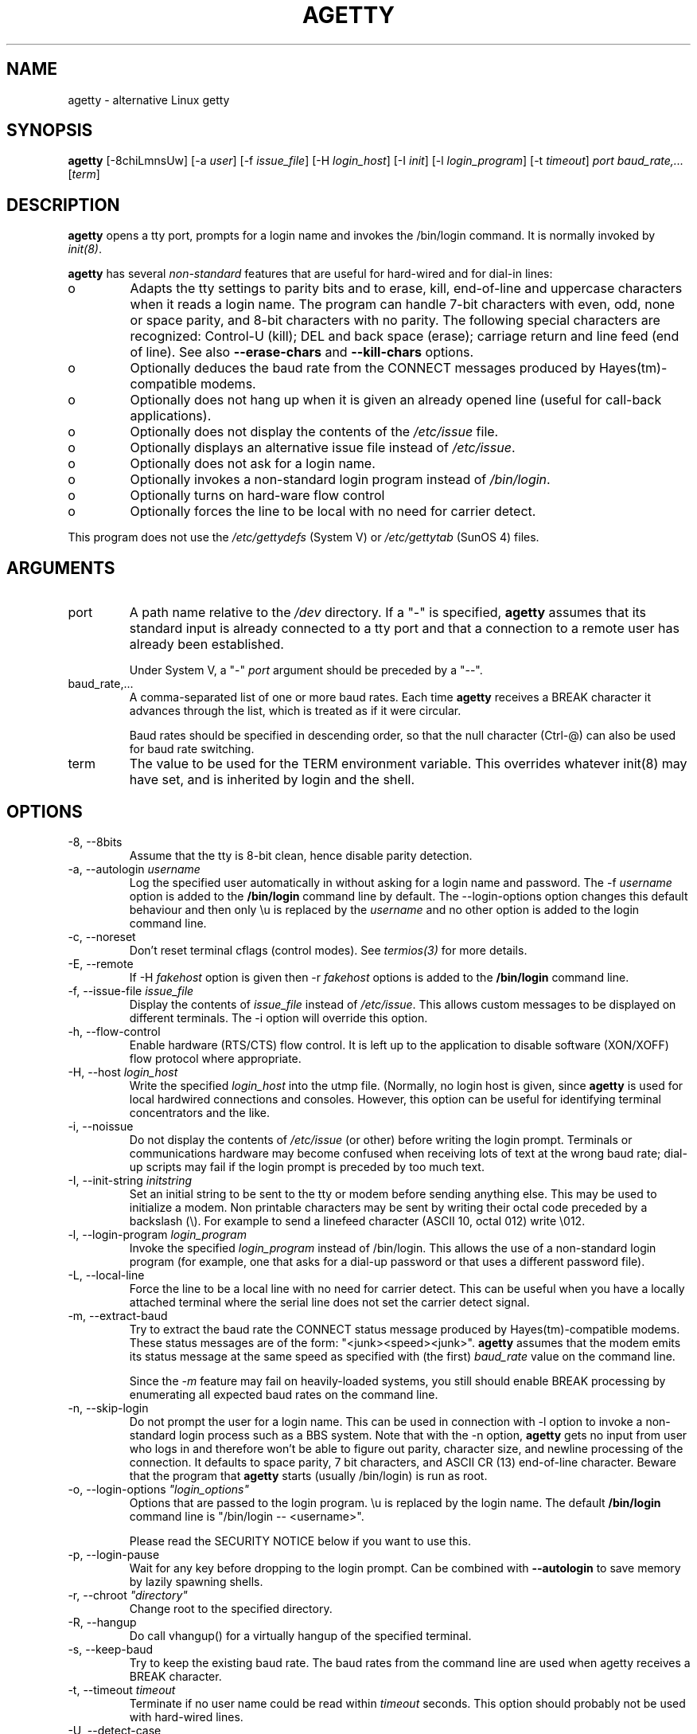 .TH AGETTY 8 "May 2011" "util-linux" "System Administration"
.SH NAME
agetty \- alternative Linux getty

.SH SYNOPSIS
.BR "agetty " [\-8chiLmnsUw]
.RI "[\-a " user ]
.RI "[\-f " issue_file ]
.RI "[\-H " login_host ]
.RI "[\-I " init ]
.RI "[\-l " login_program ]
.RI "[\-t " timeout ]
.I port
.I baud_rate,...
.RI [ term ]

.SH DESCRIPTION
.ad
.fi
\fBagetty\fP opens a tty port, prompts for a login name and invokes
the /bin/login command. It is normally invoked by \fIinit(8)\fP.

\fBagetty\fP has several \fInon-standard\fP features that are useful
for hard-wired and for dial-in lines:
.IP o
Adapts the tty settings to parity bits and to erase, kill,
end-of-line and uppercase characters when it reads a login name.
The program can handle 7-bit characters with even, odd, none or space
parity, and 8-bit characters with no parity. The following special
characters are recognized: Control-U (kill); DEL and
back space (erase); carriage return and line feed (end of line).
See also \fB\-\-erase-chars\fP and \fB\-\-kill-chars\fP options.
.IP o
Optionally deduces the baud rate from the CONNECT messages produced by
Hayes(tm)-compatible modems.
.IP o
Optionally does not hang up when it is given an already opened line
(useful for call-back applications).
.IP o
Optionally does not display the contents of the \fI/etc/issue\fP file.
.IP o
Optionally displays an alternative issue file instead of \fI/etc/issue\fP.
.IP o
Optionally does not ask for a login name.
.IP o
Optionally invokes a non-standard login program instead of
\fI/bin/login\fP.
.IP o
Optionally turns on hard-ware flow control
.IP o
Optionally forces the line to be local with no need for carrier detect.
.PP
This program does not use the \fI/etc/gettydefs\fP (System V) or
\fI/etc/gettytab\fP (SunOS 4) files.
.SH ARGUMENTS
.na
.nf
.fi
.ad
.TP
port
A path name relative to the \fI/dev\fP directory. If a "\-" is
specified, \fBagetty\fP assumes that its standard input is
already connected to a tty port and that a connection to a
remote user has already been established.
.sp
Under System V, a "\-" \fIport\fP argument should be preceded
by a "\-\-".
.TP
baud_rate,...
A comma-separated list of one or more baud rates. Each time
\fBagetty\fP receives a BREAK character it advances through
the list, which is treated as if it were circular.
.sp
Baud rates should be specified in descending order, so that the
null character (Ctrl\-@) can also be used for baud rate switching.
.TP
term
The value to be used for the TERM environment variable. This overrides
whatever init(8) may have set, and is inherited by login and the shell.
.SH OPTIONS
.na
.nf
.fi
.ad
.TP
\-8, \-\-8bits
Assume that the tty is 8-bit clean, hence disable parity detection.
.TP
\-a, \-\-autologin \fIusername\fP
Log the specified user automatically in without asking for a login name and
password. The \-f \fIusername\fP option is added to the \fB/bin/login\fP
command line by default. The \-\-login-options option changes this default
behaviour and then only \\u is replaced by the \fIusername\fP and no other
option is added to the login command line.
.TP
\-c, \-\-noreset
Don't reset terminal cflags (control modes). See \fItermios(3)\fP for more
details.
.TP
\-E, \-\-remote
If \-H \fIfakehost\fP option is given then \-r \fIfakehost\fP options is
added to the \fB/bin/login\fP command line.
.TP
\-f, \-\-issue\-file \fIissue_file\fP
Display the contents of \fIissue_file\fP instead of \fI/etc/issue\fP.
This allows custom messages to be displayed on different terminals.
The \-i option will override this option.
.TP
\-h, \-\-flow\-control
Enable hardware (RTS/CTS) flow control. It is left up to the
application to disable software (XON/XOFF) flow protocol where
appropriate.
.TP
\-H, \-\-host \fIlogin_host\fP
Write the specified \fIlogin_host\fP into the utmp file. (Normally,
no login host is given, since \fBagetty\fP is used for local hardwired
connections and consoles. However, this option can be useful for
identifying terminal concentrators and the like.
.TP
\-i, \-\-noissue
Do not display the contents of \fI/etc/issue\fP (or other) before writing the
login prompt. Terminals or communications hardware may become confused
when receiving lots of text at the wrong baud rate; dial-up scripts
may fail if the login prompt is preceded by too much text.
.TP
\-I, \-\-init\-string \fIinitstring\fP
Set an initial string to be sent to the tty or modem before sending
anything else. This may be used to initialize a modem.  Non printable
characters may be sent by writing their octal code preceded by a
backslash (\\). For example to send a linefeed character (ASCII 10,
octal 012) write \\012.
.PP
.TP
\-l, \-\-login\-program \fIlogin_program\fP
Invoke the specified \fIlogin_program\fP instead of /bin/login.
This allows the use of a non-standard login program (for example,
one that asks for a dial-up password or that uses a different
password file).
.TP
\-L, \-\-local\-line
Force the line to be a local line with no need for carrier detect. This can
be useful when you have a locally attached terminal where the serial line
does not set the carrier detect signal.
.TP
\-m, \-\-extract\-baud
Try to extract the baud rate the CONNECT status message
produced by Hayes(tm)\-compatible modems. These status
messages are of the form: "<junk><speed><junk>".
\fBagetty\fP assumes that the modem emits its status message at
the same speed as specified with (the first) \fIbaud_rate\fP value
on the command line.
.sp
Since the \fI\-m\fP feature may fail on heavily-loaded systems,
you still should enable BREAK processing by enumerating all
expected baud rates on the command line.
.TP 
\-n, \-\-skip\-login
Do not prompt the user for a login name. This can be used in
connection with \-l option to invoke a non-standard login process such
as a BBS system. Note that with the \-n option, \fBagetty\fR gets no input from
user who logs in and therefore won't be able to figure out parity,
character size, and newline processing of the connection. It defaults to 
space parity, 7 bit characters, and ASCII CR (13) end-of-line character.
Beware that the program that \fBagetty\fR starts (usually /bin/login)
is run as root.
.TP
\-o, \-\-login\-options \fI"login_options"\fP
Options  that  are passed to the login program.  \\u is replaced
by the login name. The default \fB/bin/login\fP command line
is "/bin/login -- <username>".

Please read the SECURITY NOTICE below if you want to use this.
.TP
\-p, \-\-login\-pause
Wait for any key before dropping to the login prompt.  Can be combined
with \fB\-\-autologin\fP to save memory by lazily spawning shells.
.TP
\-r, \-\-chroot \fI"directory"\fP
Change root to the specified directory.
.TP
\-R, \-\-hangup
Do call vhangup() for a virtually hangup of the specified terminal.
.TP
\-s, \-\-keep\-baud
Try to keep the existing baud rate. The baud rates from
the command line are used when agetty receives a BREAK character.
.TP
\-t, \-\-timeout \fItimeout\fP
Terminate if no user name could be read within \fItimeout\fP
seconds. This option should probably not be used with hard-wired
lines.
.TP
\-U, \-\-detect\-case
Turn on support for detecting an uppercase only terminal.  This setting will
detect a login name containing only capitals as indicating an uppercase
only terminal and turn on some upper to lower case conversions.  Note that
this has no support for any unicode characters.
.TP
\-w, \-\-wait\-cr
Wait for the user or the modem to send a carriage-return or a
linefeed character before sending the \fI/etc/issue\fP (or other) file
and the login prompt. Very useful in connection with the \-I option.
.TP
\-\-noclear
Do not clear the screen before prompting for the login name
(the screen is normally cleared).
.TP
\-\-nohints
Do not print hints about Num, Caps and Scroll Locks.
.TP
\-\-nonewline
Do not print a newline before writing out /etc/issue.
.TP
\-\-nohostname
By default the hostname will be printed.  With this option enabled,
no hostname at all will be shown.
.TP
\-\-long\-hostname
By default the hostname is only printed until the first dot.  With
this option enabled, the full qualified hostname by gethostname()
or if not found by getaddrinfo() is shown.
.TP
\-\-erase\-chars \fIstring\fP
This option specifies additional chars that should be interpreted as a
backspace (ignore previous char) when user specifies login name. The original
default has been \'#\', since util-linux 2.23 no additional erase chars are
enabled by default.
.TP
\-\-kill\-chars \fIstring\fP
This option specifies additional chars that should be interpreted as a
kill (ignore all previous chars) when user specifies login name. The original
default has been \'@\', since util-linux 2.23 no additional erase chars are
enabled by default.
.TP
\-\-version
Output version information and exit.
.TP
\-\-help
Output help screen and exit.
.PP
.SH EXAMPLES
This section shows examples for the process field of an entry in the
\fI/etc/inittab\fP file.  You'll have to prepend appropriate values
for the other fields.  See \fIinittab(5)\fP for more details.

For a hard-wired line or a console tty:
.ti +5
/sbin/agetty 9600 ttyS1

For a directly connected terminal without proper carriage detect wiring:
(try this if your terminal just sleeps instead of giving you a password:
prompt.)
.ti +5
/sbin/agetty \-L 9600 ttyS1 vt100

For a old style dial-in line with a 9600/2400/1200 baud modem:
.ti +5
/sbin/agetty \-mt60 ttyS1 9600,2400,1200

For a Hayes modem with a fixed 115200 bps interface to the machine:
(the example init string turns off modem echo and result codes, makes
modem/computer DCD track modem/modem DCD, makes a DTR drop cause a 
dis-connection and turn on auto-answer after 1 ring.)
.ti +5
/sbin/agetty \-w \-I 'ATE0Q1&D2&C1S0=1\\015' 115200 ttyS1

.SH SECURITY NOTICE
If you use the \fB\-\-login\-program\fP and \fB\-\-login\-options\fP options,
be aware that a malicious user may try to enter lognames with embedded options,
which then get passed to the used login program. Agetty does check
for a leading "\-" and makes sure the logname gets passed as one parameter
(so embedded spaces will not create yet another parameter), but depending
on how the login binary parses the command line that might not be sufficient.
Check that the used login program can not be abused this way.
.PP
Some  programs use "\-\-" to indicate that the rest of the commandline should
not be interpreted as options. Use this feature if available by passing "\-\-"
before the username gets passed by \\u.

.SH ISSUE ESCAPES
The issue-file (\fI/etc/issue\fP or the file set with the \-f option)
may contain certain escape codes to display the system name, date and
time etc. All escape codes consist of a backslash (\\) immediately
followed by one of the letters explained below.

.TP
4 or 4{interface}
Insert the IPv4 address of the machine hostname or IPv4 address the configured
network interface if the interface argument is specified (e.g. \\4{eth0}).
.TP
6 or 6{interface}
Insert the IPv6 address of the machine hostname or IPv6 address the configured
network interface if the interface argument is specified (e.g. \\6{eth0}}
.TP
b
Insert the baudrate of the current line.
.TP
d
Insert the current date.
.TP
s
Insert the system name, the name of the operating system. Same as `uname \-s'.
.TP
l
Insert the name of the current tty line.
.TP
m
Insert the architecture identifier of the machine. Same as `uname \-m'.
.TP
n
Insert the nodename of the machine, also known as the hostname. Same as `uname \-n'.
.TP
o
Insert the NIS domainname of the machine. Same as `hostname \-d'.
.TP
O
Insert the DNS domainname of the machine.
.TP
r
Insert the release number of the OS. Same as `uname \-r'.
.TP
t
Insert the current time.
.TP
u
Insert the number of current users logged in.
.TP
U
Insert the string "1 user" or "<n> users" where <n> is the number of current
users logged in.
.TP
v
Insert the version of the OS, eg. the build-date etc.
.TP
Example: On my system, the following \fI/etc/issue\fP file:

.na
.nf
.ti +.5
This is \\n.\\o (\\s \\m \\r) \\t
.TP
displays as

.ti +.5
This is thingol.orcan.dk (Linux i386 1.1.9) 18:29:30

.fi

.SH FILES
.na
.nf
/var/run/utmp, the system status file.
/etc/issue, printed before the login prompt.
/dev/console, problem reports (if syslog(3) is not used).
/etc/inittab, \fIinit\fP(8) configuration file.
.SH BUGS
.ad
.fi
The baud-rate detection feature (the \fI\-m\fP option) requires that
\fBagetty\fP be scheduled soon enough after completion of a dial-in
call (within 30 ms with modems that talk at 2400 baud). For robustness,
always use the \fI\-m\fP option in combination with a multiple baud
rate command-line argument, so that BREAK processing is enabled.

The text in the \fI/etc/issue\fP file (or other) and the login prompt
are always output with 7-bit characters and space parity.

The baud-rate detection feature (the \fI\-m\fP option) requires that
the modem emits its status message \fIafter\fP raising the DCD line.
.SH DIAGNOSTICS
.ad
.fi
Depending on how the program was configured, all diagnostics are
written to the console device or reported via the syslog(3) facility.
Error messages are produced if the \fIport\fP argument does not
specify a terminal device; if there is no utmp entry for the
current process (System V only); and so on.
.SH AUTHOR(S)
.na
.nf
W.Z. Venema <wietse@wzv.win.tue.nl>
Eindhoven University of Technology
Department of Mathematics and Computer Science
Den Dolech 2, P.O. Box 513, 5600 MB Eindhoven, The Netherlands

Peter Orbaek <poe@daimi.aau.dk>
Linux port and more options. Still maintains the code.

Eric Rasmussen <ear@usfirst.org>
Added \-f option to display custom login messages on different terminals.

.SH AVAILABILITY
The agetty command is part of the util-linux package and is available from
ftp://ftp.kernel.org/pub/linux/utils/util\-linux/.
